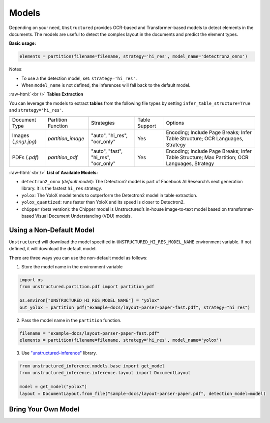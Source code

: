 .. role:: raw-html(raw)
    :format: html

Models
======

Depending on your need, ``Unstructured`` provides OCR-based and Transformer-based models to detect elements in the documents. The models are useful to detect the complex layout in the documents and predict the element types.

**Basic usage:**

.. code:: python

    elements = partition(filename=filename, strategy='hi_res', model_name='detectron2_onnx')

Notes:

* To use a the detection model, set: ``strategy='hi_res'``.
* When ``model_name`` is not defined, the inferences will fall back to the default model.

:raw-html:`<br />`
**Tables Extraction**

You can leverage the models to extract **tables** from the following file types by setting ``infer_table_structure=True`` and ``strategy='hi_res'``.

+-------------------------------------------+--------------------------------+----------------------------------------+----------------+------------------------------------------------------------------------------------------------------------------+
| Document Type                             | Partition Function             | Strategies                             | Table Support  | Options                                                                                                          |
+-------------------------------------------+--------------------------------+----------------------------------------+----------------+------------------------------------------------------------------------------------------------------------------+
| Images (`.png`/`.jpg`)                    | `partition_image`              | "auto", "hi_res", "ocr_only"           | Yes            | Encoding; Include Page Breaks; Infer Table Structure; OCR Languages, Strategy                                    |
+-------------------------------------------+--------------------------------+----------------------------------------+----------------+------------------------------------------------------------------------------------------------------------------+
| PDFs (`.pdf`)                             | `partition_pdf`                | "auto", "fast", "hi_res", "ocr_only"   | Yes            | Encoding; Include Page Breaks; Infer Table Structure; Max Partition; OCR Languages, Strategy                     |
+-------------------------------------------+--------------------------------+----------------------------------------+----------------+------------------------------------------------------------------------------------------------------------------+
:raw-html:`<br />`
**List of Available Models:**

* ``detectron2_onnx`` (*default model*): The Detectron2 model is part of Facebook AI Research’s next generation library. It is the fastest ``hi_res`` strategy.
* ``yolox``: The YoloX model tends to outperform the Detectron2 model in table extraction.
* ``yolox_quantized``: runs faster than YoloX and its speed is closer to Detectron2.
* ``chipper`` (beta version): the Chipper model is Unstructured’s in-house image-to-text model based on transformer-based Visual Document Understanding (VDU) models.


Using a Non-Default Model
^^^^^^^^^^^^^^^^^^^^^^^^^

``Unstructured`` will download the model specified in ``UNSTRUCTURED_HI_RES_MODEL_NAME`` environment variable. If not defined, it will download the default model.

There are three ways you can use the non-default model as follows:

1. Store the model name in the environment variable

.. code:: python

    import os
    from unstructured.partition.pdf import partition_pdf

    os.environ["UNSTRUCTURED_HI_RES_MODEL_NAME"] = "yolox"
    out_yolox = partition_pdf("example-docs/layout-parser-paper-fast.pdf", strategy="hi_res")


2. Pass the model name in the ``partition`` function.

.. code:: python

    filename = "example-docs/layout-parser-paper-fast.pdf"
    elements = partition(filename=filename, strategy='hi_res', model_name='yolox')

3. Use `"unstructured-inference" <url_>`_ library.

.. _url: https://github.com/Unstructured-IO/unstructured-inference

.. code:: python

    from unstructured_inference.models.base import get_model
    from unstructured_inference.inference.layout import DocumentLayout

    model = get_model("yolox")
    layout = DocumentLayout.from_file("sample-docs/layout-parser-paper.pdf", detection_model=model)



Bring Your Own Model
^^^^^^^^^^^^^^^^^^^^



